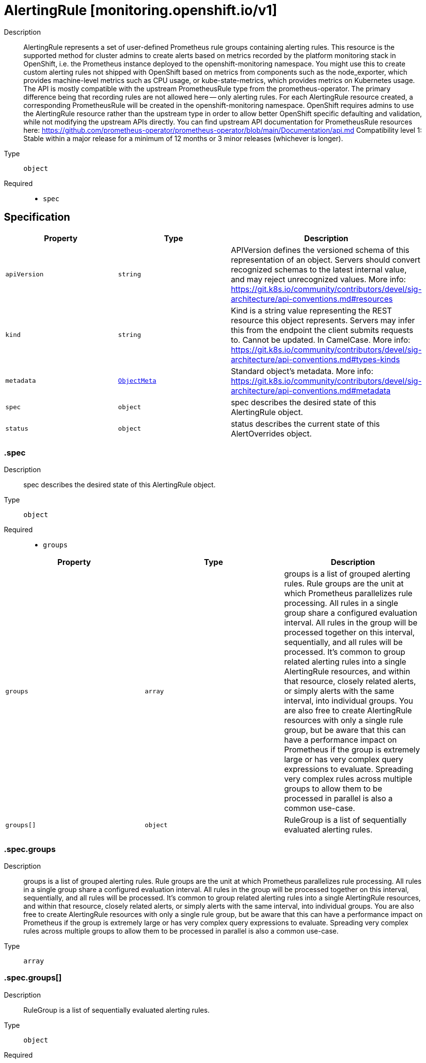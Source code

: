 // Automatically generated by 'openshift-apidocs-gen'. Do not edit.
:_mod-docs-content-type: ASSEMBLY
[id="alertingrule-monitoring-openshift-io-v1"]
= AlertingRule [monitoring.openshift.io/v1]



Description::
+
--
AlertingRule represents a set of user-defined Prometheus rule groups containing alerting rules.  This resource is the supported method for cluster admins to create alerts based on metrics recorded by the platform monitoring stack in OpenShift, i.e. the Prometheus instance deployed to the openshift-monitoring namespace.  You might use this to create custom alerting rules not shipped with OpenShift based on metrics from components such as the node_exporter, which provides machine-level metrics such as CPU usage, or kube-state-metrics, which provides metrics on Kubernetes usage. 
 The API is mostly compatible with the upstream PrometheusRule type from the prometheus-operator.  The primary difference being that recording rules are not allowed here -- only alerting rules.  For each AlertingRule resource created, a corresponding PrometheusRule will be created in the openshift-monitoring namespace.  OpenShift requires admins to use the AlertingRule resource rather than the upstream type in order to allow better OpenShift specific defaulting and validation, while not modifying the upstream APIs directly. 
 You can find upstream API documentation for PrometheusRule resources here: 
 https://github.com/prometheus-operator/prometheus-operator/blob/main/Documentation/api.md 
 Compatibility level 1: Stable within a major release for a minimum of 12 months or 3 minor releases (whichever is longer).
--

Type::
  `object`

Required::
  - `spec`


== Specification

[cols="1,1,1",options="header"]
|===
| Property | Type | Description

| `apiVersion`
| `string`
| APIVersion defines the versioned schema of this representation of an object. Servers should convert recognized schemas to the latest internal value, and may reject unrecognized values. More info: https://git.k8s.io/community/contributors/devel/sig-architecture/api-conventions.md#resources

| `kind`
| `string`
| Kind is a string value representing the REST resource this object represents. Servers may infer this from the endpoint the client submits requests to. Cannot be updated. In CamelCase. More info: https://git.k8s.io/community/contributors/devel/sig-architecture/api-conventions.md#types-kinds

| `metadata`
| xref:../objects/index.adoc#io.k8s.apimachinery.pkg.apis.meta.v1.ObjectMeta[`ObjectMeta`]
| Standard object's metadata. More info: https://git.k8s.io/community/contributors/devel/sig-architecture/api-conventions.md#metadata

| `spec`
| `object`
| spec describes the desired state of this AlertingRule object.

| `status`
| `object`
| status describes the current state of this AlertOverrides object.

|===
=== .spec
Description::
+
--
spec describes the desired state of this AlertingRule object.
--

Type::
  `object`

Required::
  - `groups`



[cols="1,1,1",options="header"]
|===
| Property | Type | Description

| `groups`
| `array`
| groups is a list of grouped alerting rules.  Rule groups are the unit at which Prometheus parallelizes rule processing.  All rules in a single group share a configured evaluation interval.  All rules in the group will be processed together on this interval, sequentially, and all rules will be processed. 
 It's common to group related alerting rules into a single AlertingRule resources, and within that resource, closely related alerts, or simply alerts with the same interval, into individual groups.  You are also free to create AlertingRule resources with only a single rule group, but be aware that this can have a performance impact on Prometheus if the group is extremely large or has very complex query expressions to evaluate. Spreading very complex rules across multiple groups to allow them to be processed in parallel is also a common use-case.

| `groups[]`
| `object`
| RuleGroup is a list of sequentially evaluated alerting rules.

|===
=== .spec.groups
Description::
+
--
groups is a list of grouped alerting rules.  Rule groups are the unit at which Prometheus parallelizes rule processing.  All rules in a single group share a configured evaluation interval.  All rules in the group will be processed together on this interval, sequentially, and all rules will be processed. 
 It's common to group related alerting rules into a single AlertingRule resources, and within that resource, closely related alerts, or simply alerts with the same interval, into individual groups.  You are also free to create AlertingRule resources with only a single rule group, but be aware that this can have a performance impact on Prometheus if the group is extremely large or has very complex query expressions to evaluate. Spreading very complex rules across multiple groups to allow them to be processed in parallel is also a common use-case.
--

Type::
  `array`




=== .spec.groups[]
Description::
+
--
RuleGroup is a list of sequentially evaluated alerting rules.
--

Type::
  `object`

Required::
  - `name`
  - `rules`



[cols="1,1,1",options="header"]
|===
| Property | Type | Description

| `interval`
| `string`
| interval is how often rules in the group are evaluated.  If not specified, it defaults to the global.evaluation_interval configured in Prometheus, which itself defaults to 30 seconds.  You can check if this value has been modified from the default on your cluster by inspecting the platform Prometheus configuration: The relevant field in that resource is: spec.evaluationInterval

| `name`
| `string`
| name is the name of the group.

| `rules`
| `array`
| rules is a list of sequentially evaluated alerting rules.  Prometheus may process rule groups in parallel, but rules within a single group are always processed sequentially, and all rules are processed.

| `rules[]`
| `object`
| Rule describes an alerting rule. See Prometheus documentation: - https://www.prometheus.io/docs/prometheus/latest/configuration/alerting_rules

|===
=== .spec.groups[].rules
Description::
+
--
rules is a list of sequentially evaluated alerting rules.  Prometheus may process rule groups in parallel, but rules within a single group are always processed sequentially, and all rules are processed.
--

Type::
  `array`




=== .spec.groups[].rules[]
Description::
+
--
Rule describes an alerting rule. See Prometheus documentation: - https://www.prometheus.io/docs/prometheus/latest/configuration/alerting_rules
--

Type::
  `object`

Required::
  - `alert`
  - `expr`



[cols="1,1,1",options="header"]
|===
| Property | Type | Description

| `alert`
| `string`
| alert is the name of the alert. Must be a valid label value, i.e. may contain any Unicode character.

| `annotations`
| `object (string)`
| annotations to add to each alert.  These are values that can be used to store longer additional information that you won't query on, such as alert descriptions or runbook links.

| `expr`
| `integer-or-string`
| expr is the PromQL expression to evaluate. Every evaluation cycle this is evaluated at the current time, and all resultant time series become pending or firing alerts.  This is most often a string representing a PromQL expression, e.g.: mapi_current_pending_csr > mapi_max_pending_csr In rare cases this could be a simple integer, e.g. a simple "1" if the intent is to create an alert that is always firing.  This is sometimes used to create an always-firing "Watchdog" alert in order to ensure the alerting pipeline is functional.

| `for`
| `string`
| for is the time period after which alerts are considered firing after first returning results.  Alerts which have not yet fired for long enough are considered pending.

| `labels`
| `object (string)`
| labels to add or overwrite for each alert.  The results of the PromQL expression for the alert will result in an existing set of labels for the alert, after evaluating the expression, for any label specified here with the same name as a label in that set, the label here wins and overwrites the previous value.  These should typically be short identifying values that may be useful to query against.  A common example is the alert severity, where one sets `severity: warning` under the `labels` key:

|===
=== .status
Description::
+
--
status describes the current state of this AlertOverrides object.
--

Type::
  `object`




[cols="1,1,1",options="header"]
|===
| Property | Type | Description

| `observedGeneration`
| `integer`
| observedGeneration is the last generation change you've dealt with.

| `prometheusRule`
| `object`
| prometheusRule is the generated PrometheusRule for this AlertingRule.  Each AlertingRule instance results in a generated PrometheusRule object in the same namespace, which is always the openshift-monitoring namespace.

|===
=== .status.prometheusRule
Description::
+
--
prometheusRule is the generated PrometheusRule for this AlertingRule.  Each AlertingRule instance results in a generated PrometheusRule object in the same namespace, which is always the openshift-monitoring namespace.
--

Type::
  `object`

Required::
  - `name`



[cols="1,1,1",options="header"]
|===
| Property | Type | Description

| `name`
| `string`
| name of the referenced PrometheusRule.

|===

== API endpoints

The following API endpoints are available:

* `/apis/monitoring.openshift.io/v1/alertingrules`
- `GET`: list objects of kind AlertingRule
* `/apis/monitoring.openshift.io/v1/namespaces/{namespace}/alertingrules`
- `DELETE`: delete collection of AlertingRule
- `GET`: list objects of kind AlertingRule
- `POST`: create an AlertingRule
* `/apis/monitoring.openshift.io/v1/namespaces/{namespace}/alertingrules/{name}`
- `DELETE`: delete an AlertingRule
- `GET`: read the specified AlertingRule
- `PATCH`: partially update the specified AlertingRule
- `PUT`: replace the specified AlertingRule
* `/apis/monitoring.openshift.io/v1/namespaces/{namespace}/alertingrules/{name}/status`
- `GET`: read status of the specified AlertingRule
- `PATCH`: partially update status of the specified AlertingRule
- `PUT`: replace status of the specified AlertingRule


=== /apis/monitoring.openshift.io/v1/alertingrules



HTTP method::
  `GET`

Description::
  list objects of kind AlertingRule


.HTTP responses
[cols="1,1",options="header"]
|===
| HTTP code | Reponse body
| 200 - OK
| xref:../objects/index.adoc#io.openshift.monitoring.v1.AlertingRuleList[`AlertingRuleList`] schema
| 401 - Unauthorized
| Empty
|===


=== /apis/monitoring.openshift.io/v1/namespaces/{namespace}/alertingrules



HTTP method::
  `DELETE`

Description::
  delete collection of AlertingRule




.HTTP responses
[cols="1,1",options="header"]
|===
| HTTP code | Reponse body
| 200 - OK
| xref:../objects/index.adoc#io.k8s.apimachinery.pkg.apis.meta.v1.Status[`Status`] schema
| 401 - Unauthorized
| Empty
|===

HTTP method::
  `GET`

Description::
  list objects of kind AlertingRule




.HTTP responses
[cols="1,1",options="header"]
|===
| HTTP code | Reponse body
| 200 - OK
| xref:../objects/index.adoc#io.openshift.monitoring.v1.AlertingRuleList[`AlertingRuleList`] schema
| 401 - Unauthorized
| Empty
|===

HTTP method::
  `POST`

Description::
  create an AlertingRule


.Query parameters
[cols="1,1,2",options="header"]
|===
| Parameter | Type | Description
| `dryRun`
| `string`
| When present, indicates that modifications should not be persisted. An invalid or unrecognized dryRun directive will result in an error response and no further processing of the request. Valid values are: - All: all dry run stages will be processed
| `fieldValidation`
| `string`
| fieldValidation instructs the server on how to handle objects in the request (POST/PUT/PATCH) containing unknown or duplicate fields. Valid values are: - Ignore: This will ignore any unknown fields that are silently dropped from the object, and will ignore all but the last duplicate field that the decoder encounters. This is the default behavior prior to v1.23. - Warn: This will send a warning via the standard warning response header for each unknown field that is dropped from the object, and for each duplicate field that is encountered. The request will still succeed if there are no other errors, and will only persist the last of any duplicate fields. This is the default in v1.23+ - Strict: This will fail the request with a BadRequest error if any unknown fields would be dropped from the object, or if any duplicate fields are present. The error returned from the server will contain all unknown and duplicate fields encountered.
|===

.Body parameters
[cols="1,1,2",options="header"]
|===
| Parameter | Type | Description
| `body`
| xref:alertingrule-monitoring-openshift-io-v1[`AlertingRule`] schema
| 
|===

.HTTP responses
[cols="1,1",options="header"]
|===
| HTTP code | Reponse body
| 200 - OK
| xref:alertingrule-monitoring-openshift-io-v1[`AlertingRule`] schema
| 201 - Created
| xref:alertingrule-monitoring-openshift-io-v1[`AlertingRule`] schema
| 202 - Accepted
| xref:alertingrule-monitoring-openshift-io-v1[`AlertingRule`] schema
| 401 - Unauthorized
| Empty
|===


=== /apis/monitoring.openshift.io/v1/namespaces/{namespace}/alertingrules/{name}

.Global path parameters
[cols="1,1,2",options="header"]
|===
| Parameter | Type | Description
| `name`
| `string`
| name of the AlertingRule
|===


HTTP method::
  `DELETE`

Description::
  delete an AlertingRule


.Query parameters
[cols="1,1,2",options="header"]
|===
| Parameter | Type | Description
| `dryRun`
| `string`
| When present, indicates that modifications should not be persisted. An invalid or unrecognized dryRun directive will result in an error response and no further processing of the request. Valid values are: - All: all dry run stages will be processed
|===


.HTTP responses
[cols="1,1",options="header"]
|===
| HTTP code | Reponse body
| 200 - OK
| xref:../objects/index.adoc#io.k8s.apimachinery.pkg.apis.meta.v1.Status[`Status`] schema
| 202 - Accepted
| xref:../objects/index.adoc#io.k8s.apimachinery.pkg.apis.meta.v1.Status[`Status`] schema
| 401 - Unauthorized
| Empty
|===

HTTP method::
  `GET`

Description::
  read the specified AlertingRule




.HTTP responses
[cols="1,1",options="header"]
|===
| HTTP code | Reponse body
| 200 - OK
| xref:alertingrule-monitoring-openshift-io-v1[`AlertingRule`] schema
| 401 - Unauthorized
| Empty
|===

HTTP method::
  `PATCH`

Description::
  partially update the specified AlertingRule


.Query parameters
[cols="1,1,2",options="header"]
|===
| Parameter | Type | Description
| `dryRun`
| `string`
| When present, indicates that modifications should not be persisted. An invalid or unrecognized dryRun directive will result in an error response and no further processing of the request. Valid values are: - All: all dry run stages will be processed
| `fieldValidation`
| `string`
| fieldValidation instructs the server on how to handle objects in the request (POST/PUT/PATCH) containing unknown or duplicate fields. Valid values are: - Ignore: This will ignore any unknown fields that are silently dropped from the object, and will ignore all but the last duplicate field that the decoder encounters. This is the default behavior prior to v1.23. - Warn: This will send a warning via the standard warning response header for each unknown field that is dropped from the object, and for each duplicate field that is encountered. The request will still succeed if there are no other errors, and will only persist the last of any duplicate fields. This is the default in v1.23+ - Strict: This will fail the request with a BadRequest error if any unknown fields would be dropped from the object, or if any duplicate fields are present. The error returned from the server will contain all unknown and duplicate fields encountered.
|===


.HTTP responses
[cols="1,1",options="header"]
|===
| HTTP code | Reponse body
| 200 - OK
| xref:alertingrule-monitoring-openshift-io-v1[`AlertingRule`] schema
| 401 - Unauthorized
| Empty
|===

HTTP method::
  `PUT`

Description::
  replace the specified AlertingRule


.Query parameters
[cols="1,1,2",options="header"]
|===
| Parameter | Type | Description
| `dryRun`
| `string`
| When present, indicates that modifications should not be persisted. An invalid or unrecognized dryRun directive will result in an error response and no further processing of the request. Valid values are: - All: all dry run stages will be processed
| `fieldValidation`
| `string`
| fieldValidation instructs the server on how to handle objects in the request (POST/PUT/PATCH) containing unknown or duplicate fields. Valid values are: - Ignore: This will ignore any unknown fields that are silently dropped from the object, and will ignore all but the last duplicate field that the decoder encounters. This is the default behavior prior to v1.23. - Warn: This will send a warning via the standard warning response header for each unknown field that is dropped from the object, and for each duplicate field that is encountered. The request will still succeed if there are no other errors, and will only persist the last of any duplicate fields. This is the default in v1.23+ - Strict: This will fail the request with a BadRequest error if any unknown fields would be dropped from the object, or if any duplicate fields are present. The error returned from the server will contain all unknown and duplicate fields encountered.
|===

.Body parameters
[cols="1,1,2",options="header"]
|===
| Parameter | Type | Description
| `body`
| xref:alertingrule-monitoring-openshift-io-v1[`AlertingRule`] schema
| 
|===

.HTTP responses
[cols="1,1",options="header"]
|===
| HTTP code | Reponse body
| 200 - OK
| xref:alertingrule-monitoring-openshift-io-v1[`AlertingRule`] schema
| 201 - Created
| xref:alertingrule-monitoring-openshift-io-v1[`AlertingRule`] schema
| 401 - Unauthorized
| Empty
|===


=== /apis/monitoring.openshift.io/v1/namespaces/{namespace}/alertingrules/{name}/status

.Global path parameters
[cols="1,1,2",options="header"]
|===
| Parameter | Type | Description
| `name`
| `string`
| name of the AlertingRule
|===


HTTP method::
  `GET`

Description::
  read status of the specified AlertingRule




.HTTP responses
[cols="1,1",options="header"]
|===
| HTTP code | Reponse body
| 200 - OK
| xref:alertingrule-monitoring-openshift-io-v1[`AlertingRule`] schema
| 401 - Unauthorized
| Empty
|===

HTTP method::
  `PATCH`

Description::
  partially update status of the specified AlertingRule


.Query parameters
[cols="1,1,2",options="header"]
|===
| Parameter | Type | Description
| `dryRun`
| `string`
| When present, indicates that modifications should not be persisted. An invalid or unrecognized dryRun directive will result in an error response and no further processing of the request. Valid values are: - All: all dry run stages will be processed
| `fieldValidation`
| `string`
| fieldValidation instructs the server on how to handle objects in the request (POST/PUT/PATCH) containing unknown or duplicate fields. Valid values are: - Ignore: This will ignore any unknown fields that are silently dropped from the object, and will ignore all but the last duplicate field that the decoder encounters. This is the default behavior prior to v1.23. - Warn: This will send a warning via the standard warning response header for each unknown field that is dropped from the object, and for each duplicate field that is encountered. The request will still succeed if there are no other errors, and will only persist the last of any duplicate fields. This is the default in v1.23+ - Strict: This will fail the request with a BadRequest error if any unknown fields would be dropped from the object, or if any duplicate fields are present. The error returned from the server will contain all unknown and duplicate fields encountered.
|===


.HTTP responses
[cols="1,1",options="header"]
|===
| HTTP code | Reponse body
| 200 - OK
| xref:alertingrule-monitoring-openshift-io-v1[`AlertingRule`] schema
| 401 - Unauthorized
| Empty
|===

HTTP method::
  `PUT`

Description::
  replace status of the specified AlertingRule


.Query parameters
[cols="1,1,2",options="header"]
|===
| Parameter | Type | Description
| `dryRun`
| `string`
| When present, indicates that modifications should not be persisted. An invalid or unrecognized dryRun directive will result in an error response and no further processing of the request. Valid values are: - All: all dry run stages will be processed
| `fieldValidation`
| `string`
| fieldValidation instructs the server on how to handle objects in the request (POST/PUT/PATCH) containing unknown or duplicate fields. Valid values are: - Ignore: This will ignore any unknown fields that are silently dropped from the object, and will ignore all but the last duplicate field that the decoder encounters. This is the default behavior prior to v1.23. - Warn: This will send a warning via the standard warning response header for each unknown field that is dropped from the object, and for each duplicate field that is encountered. The request will still succeed if there are no other errors, and will only persist the last of any duplicate fields. This is the default in v1.23+ - Strict: This will fail the request with a BadRequest error if any unknown fields would be dropped from the object, or if any duplicate fields are present. The error returned from the server will contain all unknown and duplicate fields encountered.
|===

.Body parameters
[cols="1,1,2",options="header"]
|===
| Parameter | Type | Description
| `body`
| xref:alertingrule-monitoring-openshift-io-v1[`AlertingRule`] schema
| 
|===

.HTTP responses
[cols="1,1",options="header"]
|===
| HTTP code | Reponse body
| 200 - OK
| xref:alertingrule-monitoring-openshift-io-v1[`AlertingRule`] schema
| 201 - Created
| xref:alertingrule-monitoring-openshift-io-v1[`AlertingRule`] schema
| 401 - Unauthorized
| Empty
|===


